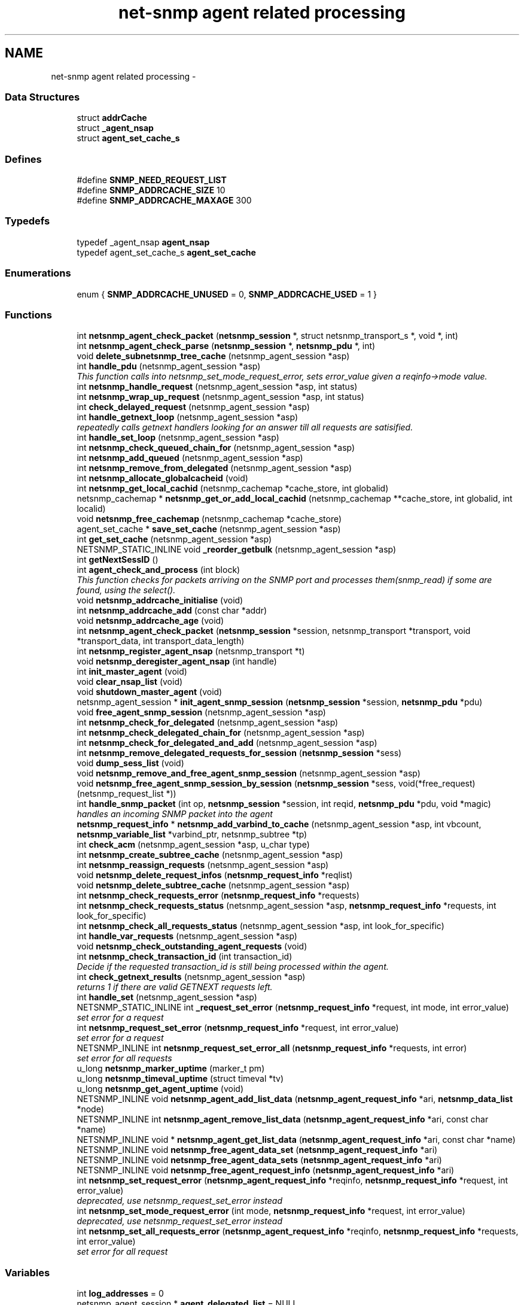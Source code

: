 .TH "net-snmp agent related processing" 3 "30 Jun 2005" "Version 5.2.1.rc3" "net-snmp" \" -*- nroff -*-
.ad l
.nh
.SH NAME
net-snmp agent related processing \- 
.SS "Data Structures"

.in +1c
.ti -1c
.RI "struct \fBaddrCache\fP"
.br
.ti -1c
.RI "struct \fB_agent_nsap\fP"
.br
.ti -1c
.RI "struct \fBagent_set_cache_s\fP"
.br
.in -1c
.SS "Defines"

.in +1c
.ti -1c
.RI "#define \fBSNMP_NEED_REQUEST_LIST\fP"
.br
.ti -1c
.RI "#define \fBSNMP_ADDRCACHE_SIZE\fP   10"
.br
.ti -1c
.RI "#define \fBSNMP_ADDRCACHE_MAXAGE\fP   300"
.br
.in -1c
.SS "Typedefs"

.in +1c
.ti -1c
.RI "typedef _agent_nsap \fBagent_nsap\fP"
.br
.ti -1c
.RI "typedef agent_set_cache_s \fBagent_set_cache\fP"
.br
.in -1c
.SS "Enumerations"

.in +1c
.ti -1c
.RI "enum { \fBSNMP_ADDRCACHE_UNUSED\fP =  0, \fBSNMP_ADDRCACHE_USED\fP =  1 }"
.br
.in -1c
.SS "Functions"

.in +1c
.ti -1c
.RI "int \fBnetsnmp_agent_check_packet\fP (\fBnetsnmp_session\fP *, struct netsnmp_transport_s *, void *, int)"
.br
.ti -1c
.RI "int \fBnetsnmp_agent_check_parse\fP (\fBnetsnmp_session\fP *, \fBnetsnmp_pdu\fP *, int)"
.br
.ti -1c
.RI "void \fBdelete_subnetsnmp_tree_cache\fP (netsnmp_agent_session *asp)"
.br
.ti -1c
.RI "int \fBhandle_pdu\fP (netsnmp_agent_session *asp)"
.br
.RI "\fIThis function calls into netsnmp_set_mode_request_error, sets error_value given a reqinfo->mode value. \fP"
.ti -1c
.RI "int \fBnetsnmp_handle_request\fP (netsnmp_agent_session *asp, int status)"
.br
.ti -1c
.RI "int \fBnetsnmp_wrap_up_request\fP (netsnmp_agent_session *asp, int status)"
.br
.ti -1c
.RI "int \fBcheck_delayed_request\fP (netsnmp_agent_session *asp)"
.br
.ti -1c
.RI "int \fBhandle_getnext_loop\fP (netsnmp_agent_session *asp)"
.br
.RI "\fIrepeatedly calls getnext handlers looking for an answer till all requests are satisified. \fP"
.ti -1c
.RI "int \fBhandle_set_loop\fP (netsnmp_agent_session *asp)"
.br
.ti -1c
.RI "int \fBnetsnmp_check_queued_chain_for\fP (netsnmp_agent_session *asp)"
.br
.ti -1c
.RI "int \fBnetsnmp_add_queued\fP (netsnmp_agent_session *asp)"
.br
.ti -1c
.RI "int \fBnetsnmp_remove_from_delegated\fP (netsnmp_agent_session *asp)"
.br
.ti -1c
.RI "int \fBnetsnmp_allocate_globalcacheid\fP (void)"
.br
.ti -1c
.RI "int \fBnetsnmp_get_local_cachid\fP (netsnmp_cachemap *cache_store, int globalid)"
.br
.ti -1c
.RI "netsnmp_cachemap * \fBnetsnmp_get_or_add_local_cachid\fP (netsnmp_cachemap **cache_store, int globalid, int localid)"
.br
.ti -1c
.RI "void \fBnetsnmp_free_cachemap\fP (netsnmp_cachemap *cache_store)"
.br
.ti -1c
.RI "agent_set_cache * \fBsave_set_cache\fP (netsnmp_agent_session *asp)"
.br
.ti -1c
.RI "int \fBget_set_cache\fP (netsnmp_agent_session *asp)"
.br
.ti -1c
.RI "NETSNMP_STATIC_INLINE void \fB_reorder_getbulk\fP (netsnmp_agent_session *asp)"
.br
.ti -1c
.RI "int \fBgetNextSessID\fP ()"
.br
.ti -1c
.RI "int \fBagent_check_and_process\fP (int block)"
.br
.RI "\fIThis function checks for packets arriving on the SNMP port and processes them(snmp_read) if some are found, using the select(). \fP"
.ti -1c
.RI "void \fBnetsnmp_addrcache_initialise\fP (void)"
.br
.ti -1c
.RI "int \fBnetsnmp_addrcache_add\fP (const char *addr)"
.br
.ti -1c
.RI "void \fBnetsnmp_addrcache_age\fP (void)"
.br
.ti -1c
.RI "int \fBnetsnmp_agent_check_packet\fP (\fBnetsnmp_session\fP *session, netsnmp_transport *transport, void *transport_data, int transport_data_length)"
.br
.ti -1c
.RI "int \fBnetsnmp_register_agent_nsap\fP (netsnmp_transport *t)"
.br
.ti -1c
.RI "void \fBnetsnmp_deregister_agent_nsap\fP (int handle)"
.br
.ti -1c
.RI "int \fBinit_master_agent\fP (void)"
.br
.ti -1c
.RI "void \fBclear_nsap_list\fP (void)"
.br
.ti -1c
.RI "void \fBshutdown_master_agent\fP (void)"
.br
.ti -1c
.RI "netsnmp_agent_session * \fBinit_agent_snmp_session\fP (\fBnetsnmp_session\fP *session, \fBnetsnmp_pdu\fP *pdu)"
.br
.ti -1c
.RI "void \fBfree_agent_snmp_session\fP (netsnmp_agent_session *asp)"
.br
.ti -1c
.RI "int \fBnetsnmp_check_for_delegated\fP (netsnmp_agent_session *asp)"
.br
.ti -1c
.RI "int \fBnetsnmp_check_delegated_chain_for\fP (netsnmp_agent_session *asp)"
.br
.ti -1c
.RI "int \fBnetsnmp_check_for_delegated_and_add\fP (netsnmp_agent_session *asp)"
.br
.ti -1c
.RI "int \fBnetsnmp_remove_delegated_requests_for_session\fP (\fBnetsnmp_session\fP *sess)"
.br
.ti -1c
.RI "void \fBdump_sess_list\fP (void)"
.br
.ti -1c
.RI "void \fBnetsnmp_remove_and_free_agent_snmp_session\fP (netsnmp_agent_session *asp)"
.br
.ti -1c
.RI "void \fBnetsnmp_free_agent_snmp_session_by_session\fP (\fBnetsnmp_session\fP *sess, void(*free_request)(netsnmp_request_list *))"
.br
.ti -1c
.RI "int \fBhandle_snmp_packet\fP (int op, \fBnetsnmp_session\fP *session, int reqid, \fBnetsnmp_pdu\fP *pdu, void *magic)"
.br
.RI "\fIhandles an incoming SNMP packet into the agent \fP"
.ti -1c
.RI "\fBnetsnmp_request_info\fP * \fBnetsnmp_add_varbind_to_cache\fP (netsnmp_agent_session *asp, int vbcount, \fBnetsnmp_variable_list\fP *varbind_ptr, netsnmp_subtree *tp)"
.br
.ti -1c
.RI "int \fBcheck_acm\fP (netsnmp_agent_session *asp, u_char type)"
.br
.ti -1c
.RI "int \fBnetsnmp_create_subtree_cache\fP (netsnmp_agent_session *asp)"
.br
.ti -1c
.RI "int \fBnetsnmp_reassign_requests\fP (netsnmp_agent_session *asp)"
.br
.ti -1c
.RI "void \fBnetsnmp_delete_request_infos\fP (\fBnetsnmp_request_info\fP *reqlist)"
.br
.ti -1c
.RI "void \fBnetsnmp_delete_subtree_cache\fP (netsnmp_agent_session *asp)"
.br
.ti -1c
.RI "int \fBnetsnmp_check_requests_error\fP (\fBnetsnmp_request_info\fP *requests)"
.br
.ti -1c
.RI "int \fBnetsnmp_check_requests_status\fP (netsnmp_agent_session *asp, \fBnetsnmp_request_info\fP *requests, int look_for_specific)"
.br
.ti -1c
.RI "int \fBnetsnmp_check_all_requests_status\fP (netsnmp_agent_session *asp, int look_for_specific)"
.br
.ti -1c
.RI "int \fBhandle_var_requests\fP (netsnmp_agent_session *asp)"
.br
.ti -1c
.RI "void \fBnetsnmp_check_outstanding_agent_requests\fP (void)"
.br
.ti -1c
.RI "int \fBnetsnmp_check_transaction_id\fP (int transaction_id)"
.br
.RI "\fIDecide if the requested transaction_id is still being processed within the agent. \fP"
.ti -1c
.RI "int \fBcheck_getnext_results\fP (netsnmp_agent_session *asp)"
.br
.RI "\fIreturns 1 if there are valid GETNEXT requests left. \fP"
.ti -1c
.RI "int \fBhandle_set\fP (netsnmp_agent_session *asp)"
.br
.ti -1c
.RI "NETSNMP_STATIC_INLINE int \fB_request_set_error\fP (\fBnetsnmp_request_info\fP *request, int mode, int error_value)"
.br
.RI "\fIset error for a request \fP"
.ti -1c
.RI "int \fBnetsnmp_request_set_error\fP (\fBnetsnmp_request_info\fP *request, int error_value)"
.br
.RI "\fIset error for a request \fP"
.ti -1c
.RI "NETSNMP_INLINE int \fBnetsnmp_request_set_error_all\fP (\fBnetsnmp_request_info\fP *requests, int error)"
.br
.RI "\fIset error for all requests \fP"
.ti -1c
.RI "u_long \fBnetsnmp_marker_uptime\fP (marker_t pm)"
.br
.ti -1c
.RI "u_long \fBnetsnmp_timeval_uptime\fP (struct timeval *tv)"
.br
.ti -1c
.RI "u_long \fBnetsnmp_get_agent_uptime\fP (void)"
.br
.ti -1c
.RI "NETSNMP_INLINE void \fBnetsnmp_agent_add_list_data\fP (\fBnetsnmp_agent_request_info\fP *ari, \fBnetsnmp_data_list\fP *node)"
.br
.ti -1c
.RI "NETSNMP_INLINE int \fBnetsnmp_agent_remove_list_data\fP (\fBnetsnmp_agent_request_info\fP *ari, const char *name)"
.br
.ti -1c
.RI "NETSNMP_INLINE void * \fBnetsnmp_agent_get_list_data\fP (\fBnetsnmp_agent_request_info\fP *ari, const char *name)"
.br
.ti -1c
.RI "NETSNMP_INLINE void \fBnetsnmp_free_agent_data_set\fP (\fBnetsnmp_agent_request_info\fP *ari)"
.br
.ti -1c
.RI "NETSNMP_INLINE void \fBnetsnmp_free_agent_data_sets\fP (\fBnetsnmp_agent_request_info\fP *ari)"
.br
.ti -1c
.RI "NETSNMP_INLINE void \fBnetsnmp_free_agent_request_info\fP (\fBnetsnmp_agent_request_info\fP *ari)"
.br
.ti -1c
.RI "int \fBnetsnmp_set_request_error\fP (\fBnetsnmp_agent_request_info\fP *reqinfo, \fBnetsnmp_request_info\fP *request, int error_value)"
.br
.RI "\fIdeprecated, use netsnmp_request_set_error instead \fP"
.ti -1c
.RI "int \fBnetsnmp_set_mode_request_error\fP (int mode, \fBnetsnmp_request_info\fP *request, int error_value)"
.br
.RI "\fIdeprecated, use netsnmp_request_set_error instead \fP"
.ti -1c
.RI "int \fBnetsnmp_set_all_requests_error\fP (\fBnetsnmp_agent_request_info\fP *reqinfo, \fBnetsnmp_request_info\fP *requests, int error_value)"
.br
.RI "\fIset error for all request \fP"
.in -1c
.SS "Variables"

.in +1c
.ti -1c
.RI "int \fBlog_addresses\fP = 0"
.br
.ti -1c
.RI "netsnmp_agent_session * \fBagent_delegated_list\fP = NULL"
.br
.ti -1c
.RI "netsnmp_agent_session * \fBnetsnmp_agent_queued_list\fP = NULL"
.br
.ti -1c
.RI "\fBnetsnmp_session\fP * \fBmain_session\fP = NULL"
.br
.ti -1c
.RI "timeval \fBstarttime\fP"
.br
.in -1c
.SH "Function Documentation"
.PP 
.SS "NETSNMP_STATIC_INLINE int _request_set_error (\fBnetsnmp_request_info\fP * request, int mode, int error_value)"
.PP
set error for a request 
.PP
Definition at line 3239 of file snmp_agent.c.
.PP
References netsnmp_request_info_s::delegated, netsnmp_request_info_s::processed, netsnmp_request_info_s::requestvb, snmp_log(), netsnmp_request_info_s::status, and variable_list::type.
.PP
Referenced by netsnmp_request_set_error(), netsnmp_request_set_error_all(), netsnmp_set_mode_request_error(), and netsnmp_set_request_error().
.SS "int agent_check_and_process (int block)"
.PP
This function checks for packets arriving on the SNMP port and processes them(snmp_read) if some are found, using the select(). 
.PP
If block is non zero, the function call blocks until a packet arrives
.PP
\fBParameters:\fP
.RS 4
\fIblock\fP used to control blocking in the select() function, 1 = block forever, and 0 = don't block
.RE
.PP
\fBReturns:\fP
.RS 4
Returns a positive integer if packets were processed, and -1 if an error was found. 
.RE
.PP

.PP
Definition at line 556 of file snmp_agent.c.
.PP
References snmp_log().
.SS "int check_getnext_results (netsnmp_agent_session * asp)"
.PP
returns 1 if there are valid GETNEXT requests left. 
.PP
Returns 0 if not. 
.PP
Definition at line 2655 of file snmp_agent.c.
.PP
References netsnmp_request_info_s::inclusive, netsnmp_request_info_s::index, variable_list::name, variable_list::name_length, netsnmp_request_info_s::next, netsnmp_request_info_s::range_end, netsnmp_request_info_s::range_end_len, netsnmp_request_info_s::repeat, netsnmp_request_info_s::requestvb, snmp_oid_compare(), snmp_set_var_typed_value(), and variable_list::type.
.PP
Referenced by handle_getnext_loop().
.SS "int handle_getnext_loop (netsnmp_agent_session * asp)"
.PP
repeatedly calls getnext handlers looking for an answer till all requests are satisified. 
.PP
It's expected that one pass has been made before entering this function 
.PP
Definition at line 2760 of file snmp_agent.c.
.PP
References check_getnext_results(), and variable_list::next_variable.
.PP
Referenced by handle_pdu().
.SS "int handle_pdu (netsnmp_agent_session * asp)"
.PP
This function calls into netsnmp_set_mode_request_error, sets error_value given a reqinfo->mode value. 
.PP
It's used to send specific errors back to the agent to process accordingly.
.PP
If error_value is set to SNMP_NOSUCHOBJECT, SNMP_NOSUCHINSTANCE, or SNMP_ENDOFMIBVIEW the following is applicable: Sets the error_value to request->requestvb->type if reqinfo->mode value is set to MODE_GET. If the reqinfo->mode value is set to MODE_GETNEXT or MODE_GETBULK the code calls snmp_log logging an error message.
.PP
Otherwise, the request->status value is checked, if it's < 0 snmp_log is called with an error message and SNMP_ERR_GENERR is assigned to request->status. If the request->status value is >= 0 the error_value is set to request->status.
.PP
\fBParameters:\fP
.RS 4
\fIreqinfo\fP is a pointer to the netsnmp_agent_request_info struct. It contains the reqinfo->mode which is required to set error_value or log error messages.
.br
\fIrequest\fP is a pointer to the netsnmp_request_info struct. The error_value is set to request->requestvb->type
.br
\fIerror_value\fP is the exception value you want to set, below are possible values.
.IP "\(bu" 2
SNMP_NOSUCHOBJECT
.IP "\(bu" 2
SNMP_NOSUCHINSTANCE
.IP "\(bu" 2
SNMP_ENDOFMIBVIEW
.IP "\(bu" 2
SNMP_ERR_NOERROR
.IP "\(bu" 2
SNMP_ERR_TOOBIG
.IP "\(bu" 2
SNMP_ERR_NOSUCHNAME
.IP "\(bu" 2
SNMP_ERR_BADVALUE
.IP "\(bu" 2
SNMP_ERR_READONLY
.IP "\(bu" 2
SNMP_ERR_GENERR
.IP "\(bu" 2
SNMP_ERR_NOACCESS
.IP "\(bu" 2
SNMP_ERR_WRONGTYPE
.IP "\(bu" 2
SNMP_ERR_WRONGLENGTH
.IP "\(bu" 2
SNMP_ERR_WRONGENCODING
.IP "\(bu" 2
SNMP_ERR_WRONGVALUE
.IP "\(bu" 2
SNMP_ERR_NOCREATION
.IP "\(bu" 2
SNMP_ERR_INCONSISTENTVALUE
.IP "\(bu" 2
SNMP_ERR_RESOURCEUNAVAILABLE
.IP "\(bu" 2
SNMP_ERR_COMMITFAILED
.IP "\(bu" 2
SNMP_ERR_UNDOFAILED
.IP "\(bu" 2
SNMP_ERR_AUTHORIZATIONERROR
.IP "\(bu" 2
SNMP_ERR_NOTWRITABLE
.IP "\(bu" 2
SNMP_ERR_INCONSISTENTNAME
.PP
.RE
.PP
\fBReturns:\fP
.RS 4
Returns error_value under all conditions. 
.RE
.PP

.PP
Definition at line 3054 of file snmp_agent.c.
.PP
References handle_getnext_loop(), variable_list::next_variable, snmp_set_var_typed_value(), and variable_list::type.
.SS "int handle_snmp_packet (int op, \fBnetsnmp_session\fP * session, int reqid, \fBnetsnmp_pdu\fP * pdu, void * magic)"
.PP
handles an incoming SNMP packet into the agent 
.PP
Definition at line 1702 of file snmp_agent.c.
.PP
References snmp_pdu::command, snmp_session::s_snmp_errno, send_easy_trap(), and snmp_pdu::version.
.SS "\fBnetsnmp_request_info\fP* netsnmp_add_varbind_to_cache (netsnmp_agent_session * asp, int vbcount, \fBnetsnmp_variable_list\fP * varbind_ptr, netsnmp_subtree * tp)"
.PP
\fBTodo\fP
.RS 4
make this be more intelligent about ranges. Right now we merely take the highest level commonality of a registration range and use that. At times we might be able to be smarter about checking the range itself as opposed to the node above where the range exists, but I doubt this will come up all that frequently. 
.RE
.PP

.PP
Definition at line 1803 of file snmp_agent.c.
.PP
References netsnmp_request_info_s::agent_req_info, netsnmp_request_info_s::delegated, netsnmp_request_info_s::inclusive, netsnmp_request_info_s::index, variable_list::name, variable_list::name_length, netsnmp_acm_check_subtree(), netsnmp_free_request_data_sets(), netsnmp_oid_find_prefix(), netsnmp_request_info_s::next, netsnmp_request_info_s::parent_data, netsnmp_request_info_s::prev, netsnmp_request_info_s::processed, netsnmp_request_info_s::range_end, netsnmp_request_info_s::range_end_len, netsnmp_request_info_s::requestvb, netsnmp_request_info_s::requestvb_start, netsnmp_request_info_s::status, netsnmp_request_info_s::subtree, and variable_list::type.
.SS "int netsnmp_check_transaction_id (int transaction_id)"
.PP
Decide if the requested transaction_id is still being processed within the agent. 
.PP
This is used to validate whether a delayed cache (containing possibly freed pointers) is still usable.
.PP
returns SNMPERR_SUCCESS if it's still valid, or SNMPERR_GENERR if not. 
.PP
Definition at line 2565 of file snmp_agent.c.
.PP
Referenced by netsnmp_handler_check_cache().
.SS "int netsnmp_request_set_error (\fBnetsnmp_request_info\fP * request, int error_value)"
.PP
set error for a request 
.PP
\fBParameters:\fP
.RS 4
\fIrequest\fP request which has error 
.br
\fIerror_value\fP error value for request 
.RE
.PP

.PP
Definition at line 3307 of file snmp_agent.c.
.PP
References _request_set_error(), netsnmp_request_info_s::agent_req_info, and netsnmp_agent_request_info_s::mode.
.SS "NETSNMP_INLINE int netsnmp_request_set_error_all (\fBnetsnmp_request_info\fP * requests, int error)"
.PP
set error for all requests 
.PP
\fBParameters:\fP
.RS 4
\fIrequests\fP request list 
.br
\fIerror_value\fP error value for requests 
.RE
.PP
\fBReturns:\fP
.RS 4
SNMPERR_SUCCESS, or an error code
.RE
.PP
paranoid sanity checks 
.PP
Definition at line 3322 of file snmp_agent.c.
.PP
References _request_set_error(), netsnmp_request_info_s::agent_req_info, netsnmp_agent_request_info_s::mode, netsnmp_request_info_s::next, and snmp_log().
.PP
Referenced by netsnmp_set_all_requests_error().
.SS "int netsnmp_set_all_requests_error (\fBnetsnmp_agent_request_info\fP * reqinfo, \fBnetsnmp_request_info\fP * requests, int error_value)"
.PP
set error for all request 
.PP
\fBDeprecated\fP
.RS 4
use netsnmp_request_set_error_all 
.PP
\fBParameters:\fP
.RS 4
\fIreqinfo\fP agent_request_info pointer for requests 
.br
\fIrequests\fP request list 
.br
\fIerror_value\fP error value for requests 
.RE
.PP
\fBReturns:\fP
.RS 4
error_value 
.RE
.PP
.RE
.PP

.PP
Definition at line 3496 of file snmp_agent.c.
.PP
References netsnmp_request_set_error_all().
.PP
Referenced by netsnmp_cache_helper_handler(), and netsnmp_multiplexer_helper_handler().
.SS "int netsnmp_set_mode_request_error (int mode, \fBnetsnmp_request_info\fP * request, int error_value)"
.PP
deprecated, use netsnmp_request_set_error instead 
.PP
\fBDeprecated\fP
.RS 4
, use netsnmp_request_set_error instead 
.PP
\fBParameters:\fP
.RS 4
\fImode\fP Net-SNMP agent processing mode 
.br
\fIrequest\fP request_info pointer 
.br
\fIerror_value\fP error value for requests 
.RE
.PP
\fBReturns:\fP
.RS 4
error_value 
.RE
.PP
.RE
.PP

.PP
Definition at line 3480 of file snmp_agent.c.
.PP
References _request_set_error().
.SS "int netsnmp_set_request_error (\fBnetsnmp_agent_request_info\fP * reqinfo, \fBnetsnmp_request_info\fP * request, int error_value)"
.PP
deprecated, use netsnmp_request_set_error instead 
.PP
\fBDeprecated\fP
.RS 4
, use netsnmp_request_set_error instead 
.PP
\fBParameters:\fP
.RS 4
\fIreqinfo\fP agent_request_info pointer for request 
.br
\fIrequest\fP request_info pointer 
.br
\fIerror_value\fP error value for requests 
.RE
.PP
\fBReturns:\fP
.RS 4
error_value 
.RE
.PP
.RE
.PP

.PP
\fBExamples: \fP
.in +1c
\fBdelayed_instance.c\fP.
.PP
Definition at line 3461 of file snmp_agent.c.
.PP
References _request_set_error(), and netsnmp_agent_request_info_s::mode.
.PP
Referenced by netsnmp_old_api_helper(), netsnmp_table_data_helper_handler(), netsnmp_table_data_set_helper_handler(), and table_helper_handler().
.SS "int netsnmp_wrap_up_request (netsnmp_agent_session * asp, int status)"
.PP
if asp->pdu 
.PP
Definition at line 1470 of file snmp_agent.c.
.PP
References variable_list::next_variable, and variable_list::type.
